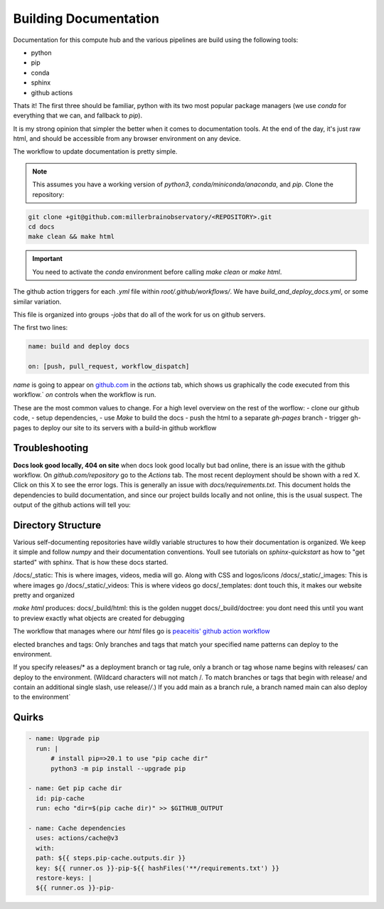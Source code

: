 
Building Documentation
#######################

Documentation for this compute hub and the various pipelines are build using the following tools:

- python
- pip
- conda
- sphinx
- github actions

Thats it! The first three should be familiar, python with its two most popular package managers (we use `conda` for everything that we can, and fallback to `pip`).

It is my strong opinion that simpler the better when it comes to documentation tools. At the end of the day, it's just raw html, and should be accessible from any browser environment on any device.

The workflow to update documentation is pretty simple.

.. note::

    This assumes you have a working version of `python3`, `conda/miniconda/anaconda`, and `pip`.
    Clone the repository:

.. code-block:: bash

   git clone +git@github.com:millerbrainobservatory/<REPOSITORY>.git
   cd docs
   make clean && make html

.. important::

   You need to activate the `conda` environment before calling `make clean` or `make html`.


The github action triggers for each `.yml` file within `root/.github/workflows/`. We have `build_and_deploy_docs.yml`, or some similar variation.

This file is organized into groups `-jobs` that do all of the work for us on github servers.

The first two lines:

.. code-block:: yaml

    name: build and deploy docs

    on: [push, pull_request, workflow_dispatch]


`name` is going to appear on `github.com <https://www.github.com>`_ in the `actions` tab, which shows us graphically the code executed from this workflow.`
`on` controls when the workflow is run.

These are the most common values to change. For a high level overview on the rest of the worflow:
- clone our github code,
- setup dependencies,
- use `Make` to build the docs
- push the html to a separate `gh-pages` branch
- trigger gh-pages to deploy our site to its servers with a build-in github workflow

Troubleshooting
=====================

**Docs look good locally, 404 on site**
when docs look good locally but bad online, there is an issue with the github workflow.
On `github.com/repository` go to the `Actions` tab. The most recent deployment should be shown with a red X. Click on this X to see the error logs.
This is generally an issue with `docs/requirements.txt`. This document holds the dependencies to build documentation, and since our project builds locally and not
online, this is the usual suspect. The output of the github actions will tell you:

Directory Structure
=====================

Various self-documenting repositories have wildly variable structures to how their documentation is organized. We keep it simple and follow `numpy` and their documentation conventions.
Youll see tutorials on `sphinx-quickstart` as how to "get started" with sphinx. That is how these docs started.

/docs/_static: This is where images, videos, media will go. Along with CSS and logos/icons
/docs/_static/_images: This is where images go
/docs/_static/_videos: This is where videos go
docs/_templates: dont touch this, it makes our website pretty and organized

`make html` produces:
docs/_build/html: this is the golden nugget
docs/_build/doctree: you dont need this until you want to preview exactly what objects are created for debugging


The workflow that manages where our `html` files go is `peaceitis' github action workflow <https://github.com/peaceiris/actions-gh-pages>`_

elected branches and tags: Only branches and tags that match your specified name patterns can deploy to the environment.

If you specify releases/* as a deployment branch or tag rule, only a branch or tag whose name begins with releases/ can deploy to the environment.
(Wildcard characters will not match /. To match branches or tags that begin with release/ and contain an additional single slash, use release/*/*.) If you add main as a branch rule, a branch named main can also deploy to the environment`

Quirks
===========

.. code-block:: yaml

    - name: Upgrade pip
      run: |
          # install pip=>20.1 to use "pip cache dir"
          python3 -m pip install --upgrade pip

    - name: Get pip cache dir
      id: pip-cache
      run: echo "dir=$(pip cache dir)" >> $GITHUB_OUTPUT

    - name: Cache dependencies
      uses: actions/cache@v3
      with:
      path: ${{ steps.pip-cache.outputs.dir }}
      key: ${{ runner.os }}-pip-${{ hashFiles('**/requirements.txt') }}
      restore-keys: |
      ${{ runner.os }}-pip-


